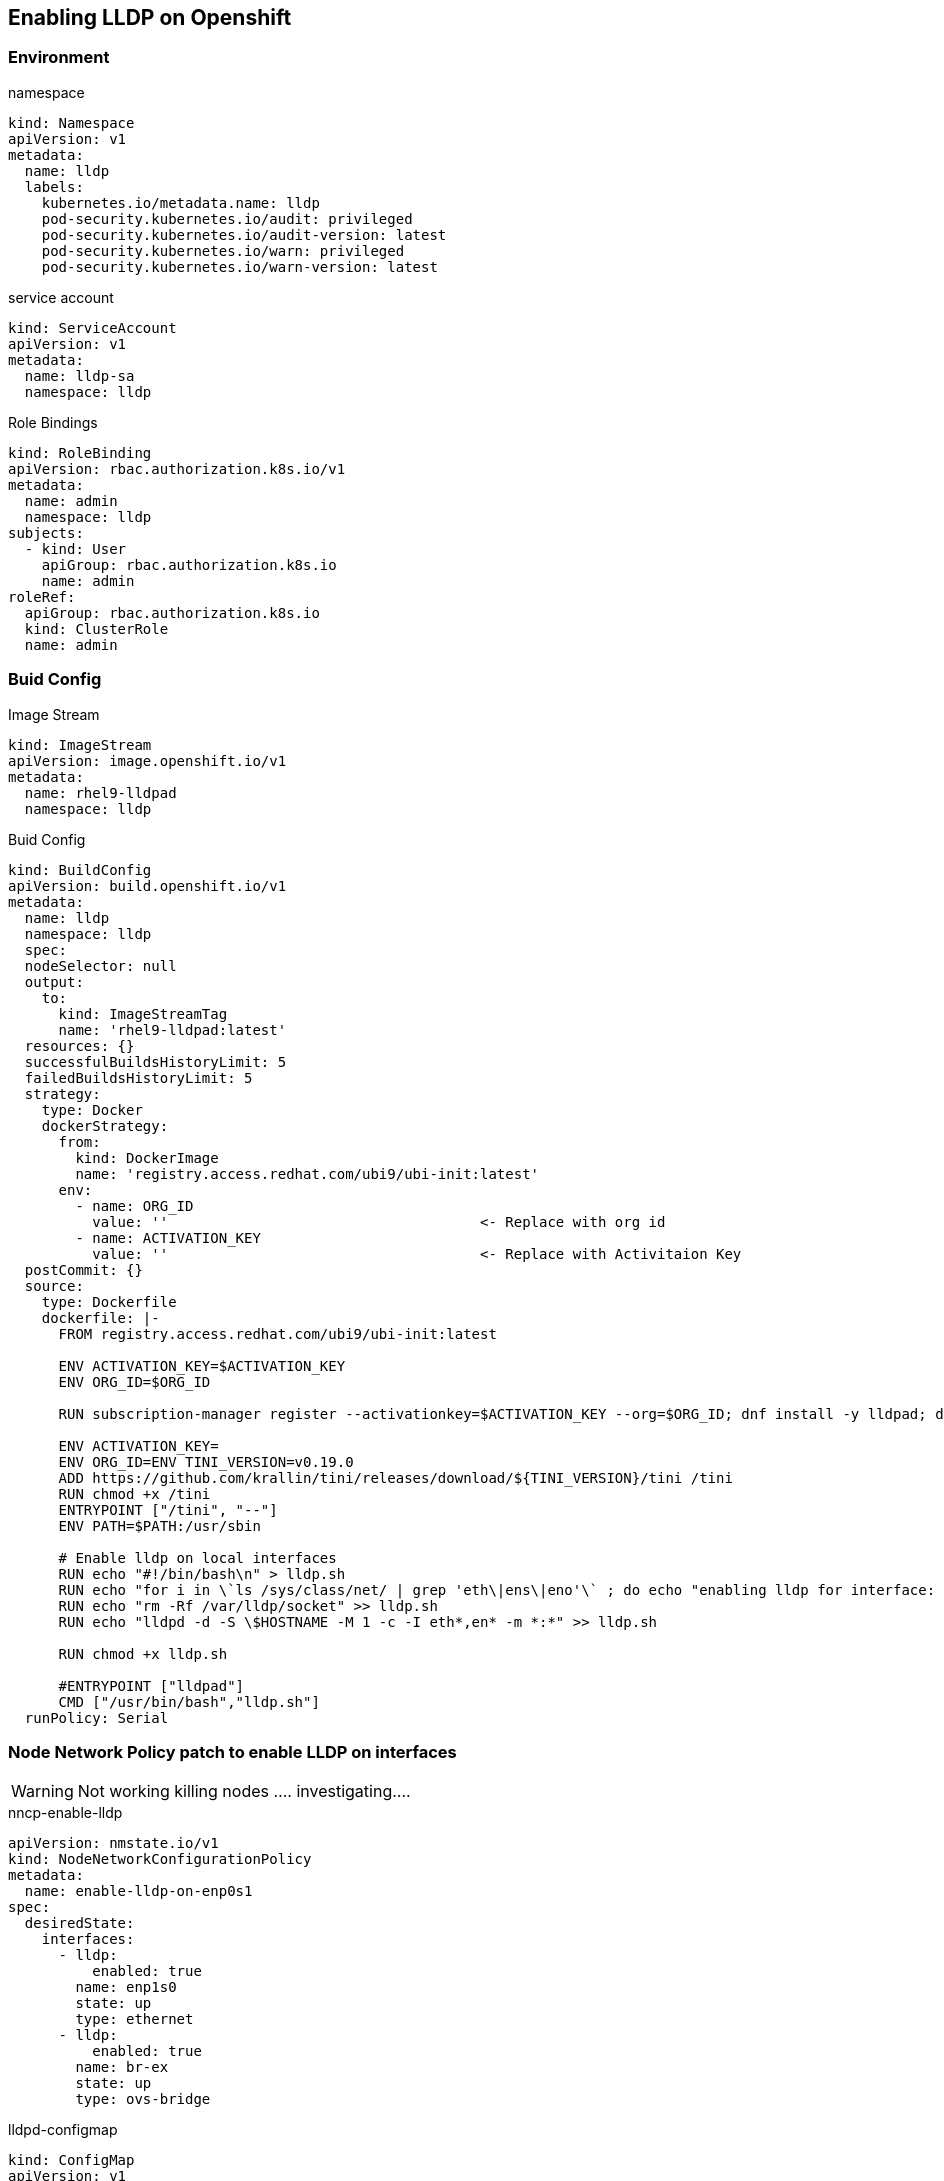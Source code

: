 == Enabling LLDP on Openshift

=== Environment

.namespace
----
kind: Namespace
apiVersion: v1
metadata:
  name: lldp
  labels:
    kubernetes.io/metadata.name: lldp
    pod-security.kubernetes.io/audit: privileged
    pod-security.kubernetes.io/audit-version: latest
    pod-security.kubernetes.io/warn: privileged
    pod-security.kubernetes.io/warn-version: latest
----

.service account
----
kind: ServiceAccount
apiVersion: v1
metadata:
  name: lldp-sa
  namespace: lldp
----

.Role Bindings
----
kind: RoleBinding
apiVersion: rbac.authorization.k8s.io/v1
metadata:
  name: admin
  namespace: lldp
subjects:
  - kind: User
    apiGroup: rbac.authorization.k8s.io
    name: admin
roleRef:
  apiGroup: rbac.authorization.k8s.io
  kind: ClusterRole
  name: admin
----

=== Buid Config

.Image Stream
----
kind: ImageStream
apiVersion: image.openshift.io/v1
metadata:
  name: rhel9-lldpad
  namespace: lldp
----

.Buid Config
----
kind: BuildConfig
apiVersion: build.openshift.io/v1
metadata:
  name: lldp
  namespace: lldp
  spec:
  nodeSelector: null
  output:
    to:
      kind: ImageStreamTag
      name: 'rhel9-lldpad:latest'
  resources: {}
  successfulBuildsHistoryLimit: 5
  failedBuildsHistoryLimit: 5
  strategy:
    type: Docker
    dockerStrategy:
      from:
        kind: DockerImage
        name: 'registry.access.redhat.com/ubi9/ubi-init:latest'
      env:
        - name: ORG_ID
          value: ''                                     <- Replace with org id
        - name: ACTIVATION_KEY
          value: ''                                     <- Replace with Activitaion Key
  postCommit: {}
  source:
    type: Dockerfile
    dockerfile: |-
      FROM registry.access.redhat.com/ubi9/ubi-init:latest

      ENV ACTIVATION_KEY=$ACTIVATION_KEY
      ENV ORG_ID=$ORG_ID

      RUN subscription-manager register --activationkey=$ACTIVATION_KEY --org=$ORG_ID; dnf install -y lldpad; dnf install -y lldpd; subscription-manager clean

      ENV ACTIVATION_KEY=
      ENV ORG_ID=ENV TINI_VERSION=v0.19.0
      ADD https://github.com/krallin/tini/releases/download/${TINI_VERSION}/tini /tini
      RUN chmod +x /tini
      ENTRYPOINT ["/tini", "--"]
      ENV PATH=$PATH:/usr/sbin

      # Enable lldp on local interfaces
      RUN echo "#!/bin/bash\n" > lldp.sh
      RUN echo "for i in \`ls /sys/class/net/ | grep 'eth\|ens\|eno'\` ; do echo "enabling lldp for interface: \$i" ; lldptool set-lldp -i \$i adminStatus=rxtx ; lldptool -T -i \$i -V sysName enableTx=yes; lldptool -T -i \$i -V portDesc enableTx=yes ; lldptool -T -i $i -V sysDesc enableTx=yes; lldptool -T -i \$i -V sysCap enableTx=yes; lldptool -T -i \$i -V mngAddr enableTx=yes; done" >> lldp.sh
      RUN echo "rm -Rf /var/lldp/socket" >> lldp.sh
      RUN echo "lldpd -d -S \$HOSTNAME -M 1 -c -I eth*,en* -m *:*" >> lldp.sh

      RUN chmod +x lldp.sh

      #ENTRYPOINT ["lldpad"]
      CMD ["/usr/bin/bash","lldp.sh"]
  runPolicy: Serial
----

=== Node Network Policy patch to enable LLDP on interfaces

WARNING: Not working killing nodes .... investigating....

.nncp-enable-lldp
----
apiVersion: nmstate.io/v1
kind: NodeNetworkConfigurationPolicy
metadata:
  name: enable-lldp-on-enp0s1
spec:
  desiredState:
    interfaces:
      - lldp:
          enabled: true
        name: enp1s0
        state: up
        type: ethernet
      - lldp:
          enabled: true
        name: br-ex
        state: up
        type: ovs-bridge
----

.lldpd-configmap
----
kind: ConfigMap
apiVersion: v1
metadata:
  name: lldpd-config
  namespace: lldp
data:
  lldpd.conf: |-
    configure lldp status rx-and-tx
    configure lldp agent-type nearest-bridge
    configure lldp vlan-tx 1
    configure lldp capabilities-advertisements

----

.daemonset
----
kind: DaemonSet
apiVersion: apps/v1
metadata:
  name: node-lldpad
  namespace: lldp
spec:
  selector:
    matchLabels:
      app: node-lldpad
  template:
    metadata:
      creationTimestamp: null
      labels:
        app: node-lldpad
    spec:
      nodeSelector:
        kubernetes.io/os: linux
      restartPolicy: Always
      serviceAccountName: lldp-sa
      schedulerName: default-scheduler
      hostNetwork: true
      terminationGracePeriodSeconds: 5
      securityContext: {}
      containers:
        - name: lldp-udp
          image: 'image-registry.openshift-image-registry.svc:5000/lldp/rhel9-lldpad:latest'
          resources: {}
          volumeMounts:
            - name: config
              mountPath: /etc/lldpd.d/
          terminationMessagePath: /dev/termination-log
          terminationMessagePolicy: File
          imagePullPolicy: Always
          securityContext:
            capabilities:
              add:
                - IPC_LOCK
                - SYS_RESOURCE
                - NET_RAW
                - NET_ADMIN
                - SYS_ADMIN
                - NET_BIND_SERVICE
                - SYS_CHROOT
            privileged: false
            runAsUser: 0
            seccompProfile:
              type: RuntimeDefault
      serviceAccount: lldp-sa
      volumes:
        - name: config
          configMap:
            name: lldpd-config
            items:
              - key: lldpd.conf
                path: lldpd.conf
            defaultMode: 420
      dnsPolicy: ClusterFirst
      tolerations:
        - key: node-role.kubernetes.io/master
          operator: Exists
          effect: NoSchedule
        - key: node-role.kubernetes.io/control-plane
          operator: Exists
          effect: NoSchedule
  updateStrategy:
    type: RollingUpdate
    rollingUpdate:
      maxUnavailable: 10%
      maxSurge: 0
  revisionHistoryLimit: 10
----
